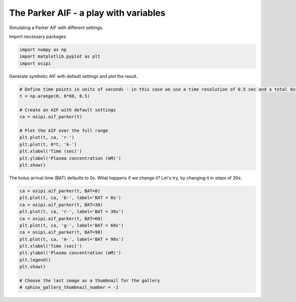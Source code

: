 
.. DO NOT EDIT.
.. THIS FILE WAS AUTOMATICALLY GENERATED BY SPHINX-GALLERY.
.. TO MAKE CHANGES, EDIT THE SOURCE PYTHON FILE:
.. "generated/examples/aif/plot_aif_parker.py"
.. LINE NUMBERS ARE GIVEN BELOW.

.. only:: html

    .. note::
        :class: sphx-glr-download-link-note

        :ref:`Go to the end <sphx_glr_download_generated_examples_aif_plot_aif_parker.py>`
        to download the full example code

.. rst-class:: sphx-glr-example-title

.. _sphx_glr_generated_examples_aif_plot_aif_parker.py:


======================================
The Parker AIF - a play with variables
======================================

Simulating a Parker AIF with different settings.

.. GENERATED FROM PYTHON SOURCE LINES 10-11

Import necessary packages

.. GENERATED FROM PYTHON SOURCE LINES 11-15

.. code-block:: default

    import numpy as np
    import matplotlib.pyplot as plt
    import osipi








.. GENERATED FROM PYTHON SOURCE LINES 16-17

Generate synthetic AIF with default settings and plot the result.

.. GENERATED FROM PYTHON SOURCE LINES 17-31

.. code-block:: default


    # Define time points in units of seconds - in this case we use a time resolution of 0.5 sec and a total duration of 6 minutes.
    t = np.arange(0, 6*60, 0.5)

    # Create an AIF with default settings
    ca = osipi.aif_parker(t)

    # Plot the AIF over the full range
    plt.plot(t, ca, 'r-')
    plt.plot(t, 0*t, 'k-')
    plt.xlabel('Time (sec)')
    plt.ylabel('Plasma concentration (mM)')
    plt.show()




.. image-sg:: /generated/examples/aif/images/sphx_glr_plot_aif_parker_001.png
   :alt: plot aif parker
   :srcset: /generated/examples/aif/images/sphx_glr_plot_aif_parker_001.png
   :class: sphx-glr-single-img





.. GENERATED FROM PYTHON SOURCE LINES 32-33

The bolus arrival time (BAT) defaults to 0s. What happens if we change it? Let's try, by changing it in steps of 30s:

.. GENERATED FROM PYTHON SOURCE LINES 33-49

.. code-block:: default


    ca = osipi.aif_parker(t, BAT=0)
    plt.plot(t, ca, 'b-', label='BAT = 0s')
    ca = osipi.aif_parker(t, BAT=30)
    plt.plot(t, ca, 'r-', label='BAT = 30s')
    ca = osipi.aif_parker(t, BAT=60)
    plt.plot(t, ca, 'g-', label='BAT = 60s')
    ca = osipi.aif_parker(t, BAT=90)
    plt.plot(t, ca, 'm-', label='BAT = 90s')
    plt.xlabel('Time (sec)')
    plt.ylabel('Plasma concentration (mM)')
    plt.legend()
    plt.show()

    # Choose the last image as a thumbnail for the gallery
    # sphinx_gallery_thumbnail_number = -1



.. image-sg:: /generated/examples/aif/images/sphx_glr_plot_aif_parker_002.png
   :alt: plot aif parker
   :srcset: /generated/examples/aif/images/sphx_glr_plot_aif_parker_002.png
   :class: sphx-glr-single-img






.. rst-class:: sphx-glr-timing

   **Total running time of the script:** (0 minutes 0.110 seconds)


.. _sphx_glr_download_generated_examples_aif_plot_aif_parker.py:

.. only:: html

  .. container:: sphx-glr-footer sphx-glr-footer-example




    .. container:: sphx-glr-download sphx-glr-download-python

      :download:`Download Python source code: plot_aif_parker.py <plot_aif_parker.py>`

    .. container:: sphx-glr-download sphx-glr-download-jupyter

      :download:`Download Jupyter notebook: plot_aif_parker.ipynb <plot_aif_parker.ipynb>`


.. only:: html

 .. rst-class:: sphx-glr-signature

    `Gallery generated by Sphinx-Gallery <https://sphinx-gallery.github.io>`_
